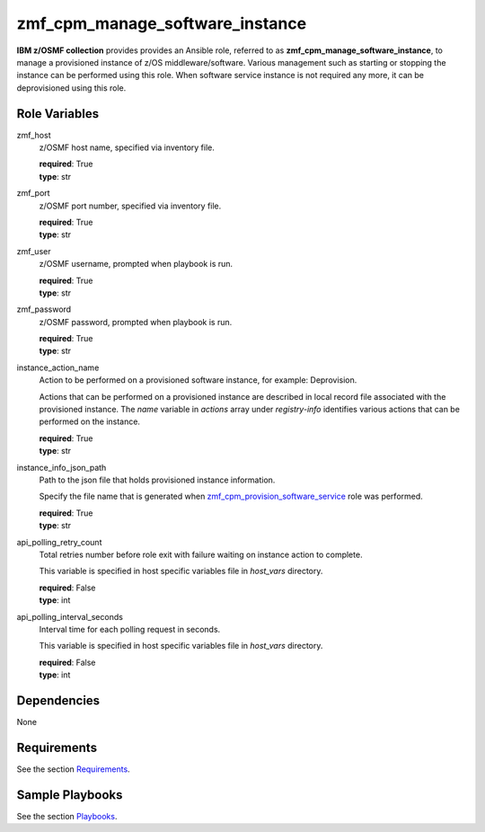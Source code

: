 .. ...........................................................................
.. Copyright (c) IBM Corporation 2020                                        .
.. ...........................................................................

zmf_cpm_manage_software_instance
=================================

**IBM z/OSMF collection** provides provides an Ansible role, referred to as **zmf_cpm_manage_software_instance**, to manage a provisioned instance of z/OS middleware/software. Various management such as starting or stopping the instance can be performed using this role. When software service instance is not required any more, it can be deprovisioned using this role.

Role Variables
--------------

zmf_host
  z/OSMF host name, specified via inventory file.

  | **required**: True
  | **type**: str

zmf_port
  z/OSMF port number, specified via inventory file.

  | **required**: True
  | **type**: str

zmf_user
  z/OSMF username, prompted when playbook is run.

  | **required**: True
  | **type**: str

zmf_password
  z/OSMF password, prompted when playbook is run.

  | **required**: True
  | **type**: str

instance_action_name
  Action to be performed on a provisioned software instance, for example: Deprovision.
  
  Actions that can be performed on a provisioned instance are described in local record file associated with the provisioned instance. The *name* variable in *actions* array under *registry-info* identifies various actions that can be performed on the instance.

  | **required**: True
  | **type**: str

instance_info_json_path
  Path to the json file that holds provisioned instance information. 
  
  Specify the file name that is generated when `zmf_cpm_provision_software_service`_ role was performed.

  | **required**: True
  | **type**: str

api_polling_retry_count
  Total retries number before role exit with failure waiting on instance action to complete. 
  
  This variable is specified in host specific variables file in *host_vars* directory.

  | **required**: False
  | **type**: int

api_polling_interval_seconds
  Interval time for each polling request in seconds. 
  
  This variable is specified in host specific variables file in *host_vars* directory.

  | **required**: False
  | **type**: int

Dependencies
------------

None

Requirements
------------

See the section `Requirements`_.

Sample Playbooks
----------------

See the section `Playbooks`_.


.. _zmf_cpm_provision_software_service:
   README_zmf_cpm_provision_software_service.html
.. _Requirements:
   requirements.html
.. _Playbooks:
   playbooks.html